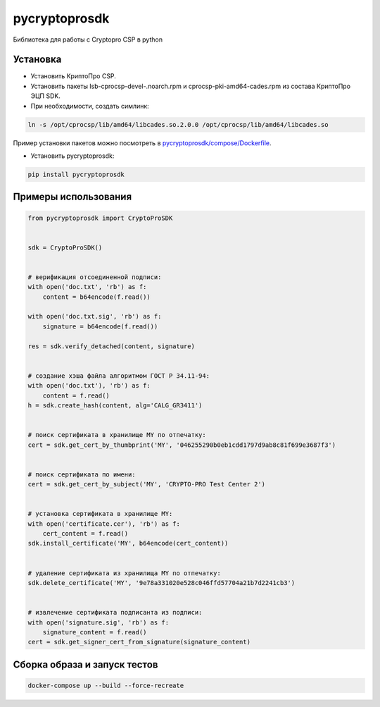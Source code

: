 pycryptoprosdk
==============
Библиотека для работы с Cryptopro CSP в python

Установка
---------
* Установить КриптоПро CSP.
* Установить пакеты lsb-cprocsp-devel-.noarch.rpm и cprocsp-pki-amd64-cades.rpm из состава КриптоПро ЭЦП SDK.
* При необходимости, создать симлинк:

.. code-block:: shell

    ln -s /opt/cprocsp/lib/amd64/libcades.so.2.0.0 /opt/cprocsp/lib/amd64/libcades.so

Пример установки пакетов можно посмотреть в `pycryptoprosdk/compose/Dockerfile <https://github.com/Keyintegrity/pycryptoprosdk/blob/master/compose/Dockerfile>`_.

* Установить pycryptoprosdk:

.. code-block:: shell

    pip install pycryptoprosdk

Примеры использования
---------------------
.. code-block:: python

    from pycryptoprosdk import CryptoProSDK


    sdk = CryptoProSDK()


    # верификация отсоединенной подписи:
    with open('doc.txt', 'rb') as f:
        content = b64encode(f.read())

    with open('doc.txt.sig', 'rb') as f:
        signature = b64encode(f.read())

    res = sdk.verify_detached(content, signature)


    # создание хэша файла алгоритмом ГОСТ Р 34.11-94:
    with open('doc.txt'), 'rb') as f:
        content = f.read()
    h = sdk.create_hash(content, alg='CALG_GR3411')


    # поиск сертификата в хранилище MY по отпечатку:
    cert = sdk.get_cert_by_thumbprint('MY', '046255290b0eb1cdd1797d9ab8c81f699e3687f3')


    # поиск сертификата по имени:
    cert = sdk.get_cert_by_subject('MY', 'CRYPTO-PRO Test Center 2')


    # установка сертификата в хранилище MY:
    with open('certificate.cer'), 'rb') as f:
        cert_content = f.read()
    sdk.install_certificate('MY', b64encode(cert_content))


    # удаление сертификата из хранилища MY по отпечатку:
    sdk.delete_certificate('MY', '9e78a331020e528c046ffd57704a21b7d2241cb3')


    # извлечение сертификата подписанта из подписи:
    with open('signature.sig', 'rb') as f:
        signature_content = f.read()
    cert = sdk.get_signer_cert_from_signature(signature_content)


Сборка образа и запуск тестов
-----------------------------
.. code-block:: shell

    docker-compose up --build --force-recreate
